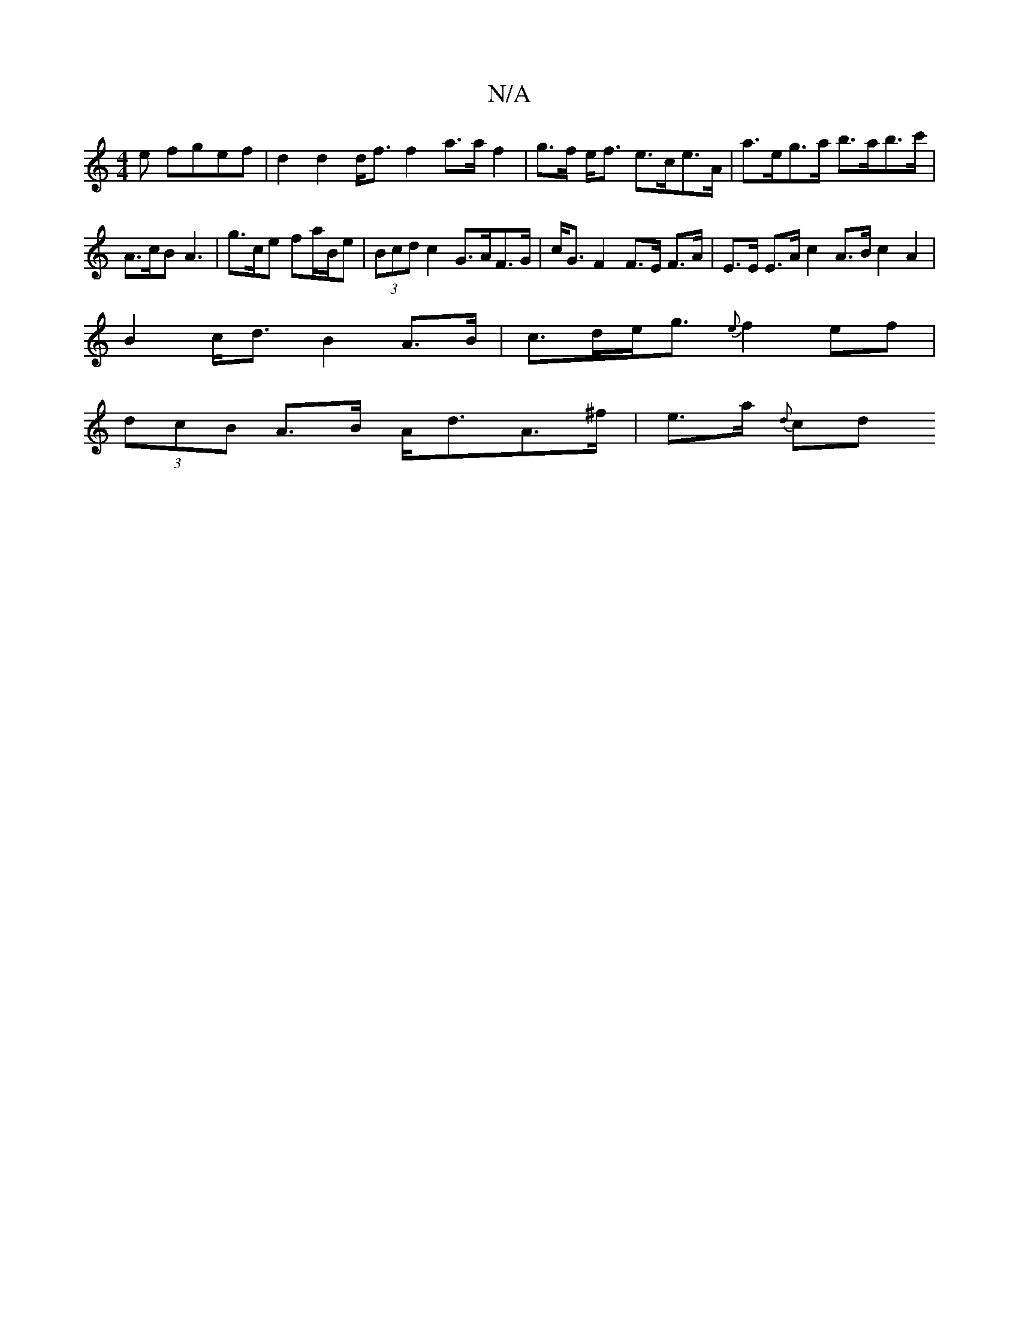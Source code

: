 X:1
T:N/A
M:4/4
R:N/A
K:Cmajor
e fgef |d2 d2 d<f f2 a>a f2 | g>f e<f e>ce>A | a>eg>a b>ab>c' | A>cB A3 | g>ce fa/B/e | (3Bcd c2 G>AF>G | c<G F2 F>E F>A|E>E E>A c2 A>B c2A2|
B2 c<d B2A>B|c>de<g {e}f2ef|
(3dcB A>B A<dA>^f | e>a {d}cd